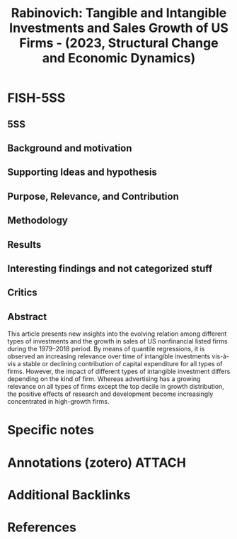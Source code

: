 :PROPERTIES:
:ID:       620d2ac2-340a-411f-8e8d-e531438f7b92
:ROAM_REFS: @rabinovichTangibleIntangibleInvestments2023
:END:
#+title: Rabinovich: Tangible and Intangible Investments and Sales Growth of US Firms - (2023, Structural Change and Economic Dynamics)
#+options: num:nil ^:{} toc:nil
#+FILETAGS: Advertising,Ch DotCom,EMPIRICAL,Firm growth,Intangibles,Quantile regression,R&D,STYLIZEDFACTS
#+BIBLIOGRAPHY: ~/Org/zotero_refs.bib
#+cite_export: csl apa.csl



* FISH-5SS


** 5SS


** Background and motivation


** Supporting Ideas and hypothesis


** Purpose, Relevance, and Contribution


** Methodology


** Results


** Interesting findings and not categorized stuff


** Critics


** Abstract

#+BEGIN_ABSTRACT
This article presents new insights into the evolving relation among different types of investments and the growth in sales of US nonfinancial listed firms during the 1979–2018 period. By means of quantile regressions, it is observed an increasing relevance over time of intangible investments vis-à-vis a stable or declining contribution of capital expenditure for all types of firms. However, the impact of different types of intangible investment differs depending on the kind of firm. Whereas advertising has a growing relevance on all types of firms except the top decile in growth distribution, the positive effects of research and development become increasingly concentrated in high-growth firms.
#+END_ABSTRACT


* Specific notes

* Annotations (zotero) :ATTACH:
:PROPERTIES:
:ID:       b8cc5933-8553-450e-a152-d1317d708b68
:END:

* Additional Backlinks

* References



#+print_bibliography:
